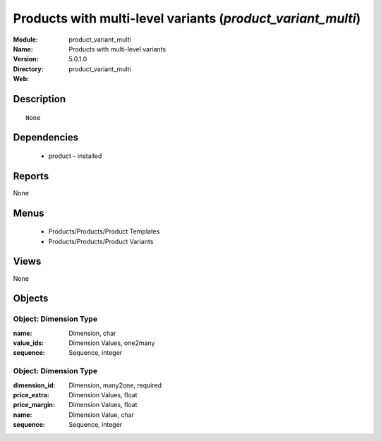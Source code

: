 
Products with multi-level variants (*product_variant_multi*)
============================================================
:Module: product_variant_multi
:Name: Products with multi-level variants
:Version: 5.0.1.0
:Directory: product_variant_multi
:Web: 

Description
-----------

::

  None

Dependencies
------------

 * product - installed

Reports
-------

None


Menus
-------

 * Products/Products/Product Templates
 * Products/Products/Product Variants

Views
-----


None



Objects
-------

Object: Dimension Type
######################



:name: Dimension, char





:value_ids: Dimension Values, one2many





:sequence: Sequence, integer




Object: Dimension Type
######################



:dimension_id: Dimension, many2one, required





:price_extra: Dimension Values, float





:price_margin: Dimension Values, float





:name: Dimension Value, char





:sequence: Sequence, integer


